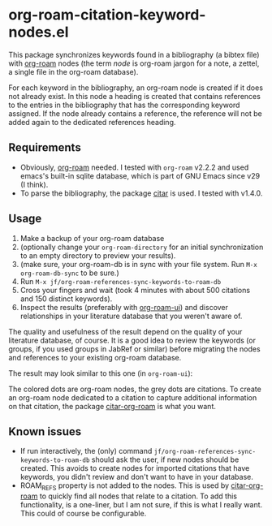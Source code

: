 * org-roam-citation-keyword-nodes.el

This package synchronizes keywords found in a bibliography (a bibtex file) with [[https://www.orgroam.com/][org-roam]] nodes (the term /node/ is org-roam jargon for a note, a zettel, a single file in the org-roam database).

For each keyword in the bibliography, an org-roam node is created if it does not already exist. In this node a heading is created that contains references to the entries in the bibliography that has the corresponding keyword assigned. If the node already contains a reference, the reference will not be added again to the dedicated references heading.

** Requirements

- Obviously, [[https://www.orgroam.com/][org-roam]] needed. I tested with ~org-roam~ v2.2.2 and used emacs's built-in sqlite database, which is part of GNU Emacs since v29 (I think).
- To parse the bibliography, the package [[https://github.com/emacs-citar/citar][citar]] is used. I tested with v1.4.0.

** Usage

1. Make a backup of your org-roam database
2. (optionally change your ~org-roam-directory~ for an initial synchronization to an empty directory to preview your results).
3. (make sure, your org-roam-db is in sync with your file system. Run ~M-x org-roam-db-sync~ to be sure.)
4. Run ~M-x jf/org-roam-references-sync-keywords-to-roam-db~
5. Cross your fingers and wait (took 4 minutes with about 500 citations and 150 distinct keywords).
6. Inspect the results (preferably with [[https://github.com/org-roam/org-roam-ui][org-roam-ui]]) and discover relationships in your literature database that you weren't aware of.

The quality and usefulness of the result depend on the quality of your literature database, of course. It is a good idea to review the keywords (or groups, if you used groups in JabRef or similar) before migrating the nodes and references to your existing org-roam database.

The result may look similar to this one (in ~org-roam-ui~):
[[./images/screenshot-2023-12-11.png]]

The colored dots are org-roam nodes, the grey dots are citations. To create an org-roam node dedicated to a citation to capture additional information on that citation, the package [[https://github.com/emacs-citar/citar-org-roam][citar-org-roam]] is what you want.

** Known issues
- If run interactively, the (only) command ~jf/org-roam-references-sync-keywords-to-roam-db~ should ask the user, if new nodes should be created. This avoids to create nodes for imported citations that have keywords, you didn't review and don't want to have in your database.
- ROAM_REFS property is not added to the nodes. This is used by [[https://github.com/emacs-citar/citar-org-roam][citar-org-roam]] to quickly find all nodes that relate to a citation. To add this functionality, is a one-liner, but I am not sure, if this is what I really want. This could of course be configurable.
